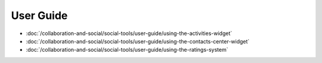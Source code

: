 User Guide
==========

-  :doc:`/collaboration-and-social/social-tools/user-guide/using-the-activities-widget`
-  :doc:`/collaboration-and-social/social-tools/user-guide/using-the-contacts-center-widget`
-  :doc:`/collaboration-and-social/social-tools/user-guide/using-the-ratings-system`